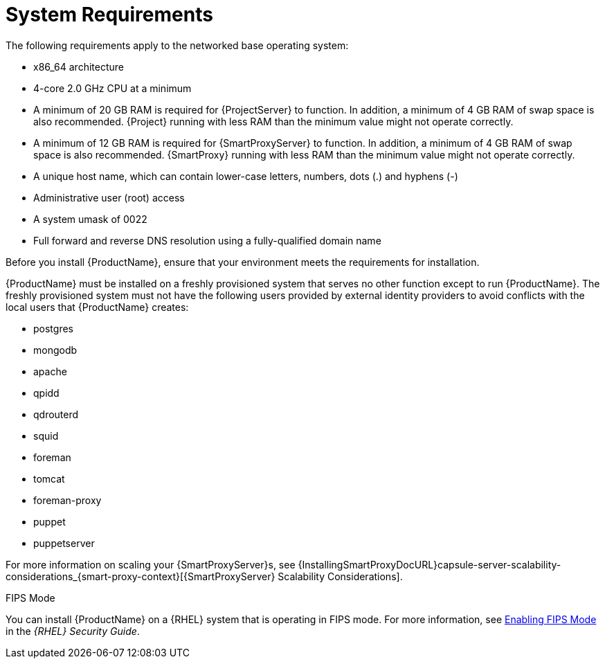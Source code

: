 [id="system-requirements_{context}"]

= System Requirements

The following requirements apply to the networked base operating system:

* x86_64 architecture
ifeval::["{build}" == "satellite"]
* The latest version of Red Hat Enterprise Linux 7 Server
endif::[]
* 4-core 2.0 GHz CPU at a minimum


ifeval::["{context}" == "{project-context}"]
* A minimum of 20 GB RAM is required for {ProjectServer} to function.
In addition, a minimum of 4 GB RAM of swap space is also recommended.
{Project} running with less RAM than the minimum value might not operate correctly.
endif::[]

ifeval::["{context}" == "{smart-proxy-context}"]
* A minimum of 12 GB RAM is required for {SmartProxyServer} to function.
In addition, a minimum of 4 GB RAM of swap space is also recommended.
{SmartProxy} running with less RAM than the minimum value might not operate correctly.
endif::[]

* A unique host name, which can contain lower-case letters, numbers, dots (.) and hyphens (-)

ifeval::["{build}" == "satellite"]
* A current {ProjectName} subscription
endif::[]
* Administrative user (root) access
* A system umask of 0022
* Full forward and reverse DNS resolution using a fully-qualified domain name


Before you install {ProductName}, ensure that your environment meets the requirements for installation.

{ProductName} must be installed on a freshly provisioned system that serves no other function except to run {ProductName}.
The freshly provisioned system must not have the following users provided by external identity providers to avoid conflicts with the local users that {ProductName} creates:

ifeval::["{build}" != "foreman-deb"]
* postgres
* mongodb
* apache
* qpidd
* qdrouterd
* squid
endif::[]
ifeval::["{context}" == "{project-context}"]
* foreman
* tomcat
endif::[]
* foreman-proxy
* puppet
* puppetserver

ifeval::["{context}" == "{smart-proxy-context}"]
For more information on scaling your {SmartProxyServer}s, see {InstallingSmartProxyDocURL}capsule-server-scalability-considerations_{smart-proxy-context}[{SmartProxyServer} Scalability Considerations].
endif::[]

ifeval::["{build}" == "satellite"]

.Certified hypervisors
{ProductName} is fully supported on both physical systems and virtual machines that run on hypervisors that are supported to run {RHEL}.
For more information about certified hypervisors, see https://access.redhat.com/certified-hypervisors[Which hypervisors are certified to run Red Hat Enterprise Linux?].

endif::[]

ifeval::["{build}" != "foreman-deb"]
.FIPS Mode
You can install {ProductName} on a {RHEL} system that is operating in FIPS mode.
For more information, see https://access.redhat.com/documentation/en-us/red_hat_enterprise_linux/7/html/security_guide/chap-federal_standards_and_regulations#sec-Enabling-FIPS-Mode[Enabling FIPS Mode] in the _{RHEL} Security Guide_.
endif::[]
